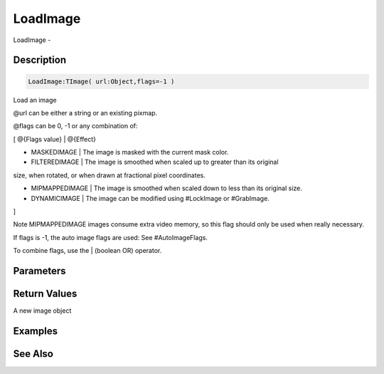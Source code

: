 .. _func_graphics_max2d_loadimage:

=========
LoadImage
=========

LoadImage - 

Description
===========

.. code-block:: blitzmax

    LoadImage:TImage( url:Object,flags=-1 )

Load an image

@url can be either a string or an existing pixmap.

@flags can be 0, -1 or any combination of:

[ @{Flags value} | @{Effect}

* MASKEDIMAGE | The image is masked with the current mask color.

* FILTEREDIMAGE | The image is smoothed when scaled up to greater than its original
size, when rotated, or when drawn at fractional pixel coordinates.

* MIPMAPPEDIMAGE | The image is smoothed when scaled down to less than its original size.

* DYNAMICIMAGE | The image can be modified using #LockImage or #GrabImage.
]


Note MIPMAPPEDIMAGE images consume extra video memory, so this flag should only be used
when really necessary.

If flags is -1, the auto image flags are used: See #AutoImageFlags.

To combine flags, use the | (boolean OR) operator.

Parameters
==========

Return Values
=============

A new image object

Examples
========

See Also
========



